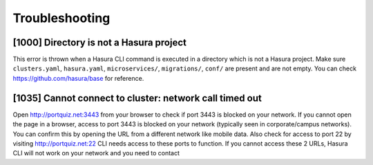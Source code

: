 Troubleshooting
===============

[1000] Directory is not a Hasura project
----------------------------------------

This error is thrown when a Hasura CLI command is executed in a directory which is not a Hasura project.
Make sure ``clusters.yaml``, ``hasura.yaml``, ``microservices/``, ``migrations/``, ``conf/`` are present and are not empty.
You can check https://github.com/hasura/base for reference.

[1035] Cannot connect to cluster: network call timed out
--------------------------------------------------------

Open http://portquiz.net:3443 from your browser to check if port 3443 is blocked on your network.
If you cannot open the page in a browser, access to port 3443 is blocked on your network (typically seen in corporate/campus networks). 
You can confirm this by opening the URL from a different network like mobile data.
Also check for access to port 22 by visiting  http://portquiz.net:22
CLI needs access to these ports to function. If you cannot access these 2 URLs, Hasura CLI will not work on your network and you need to contact 
